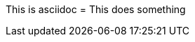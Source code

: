 
This is asciidoc
= This does something

// ! comment

////

	Block comment
	! hello world
	* this is a comment

////